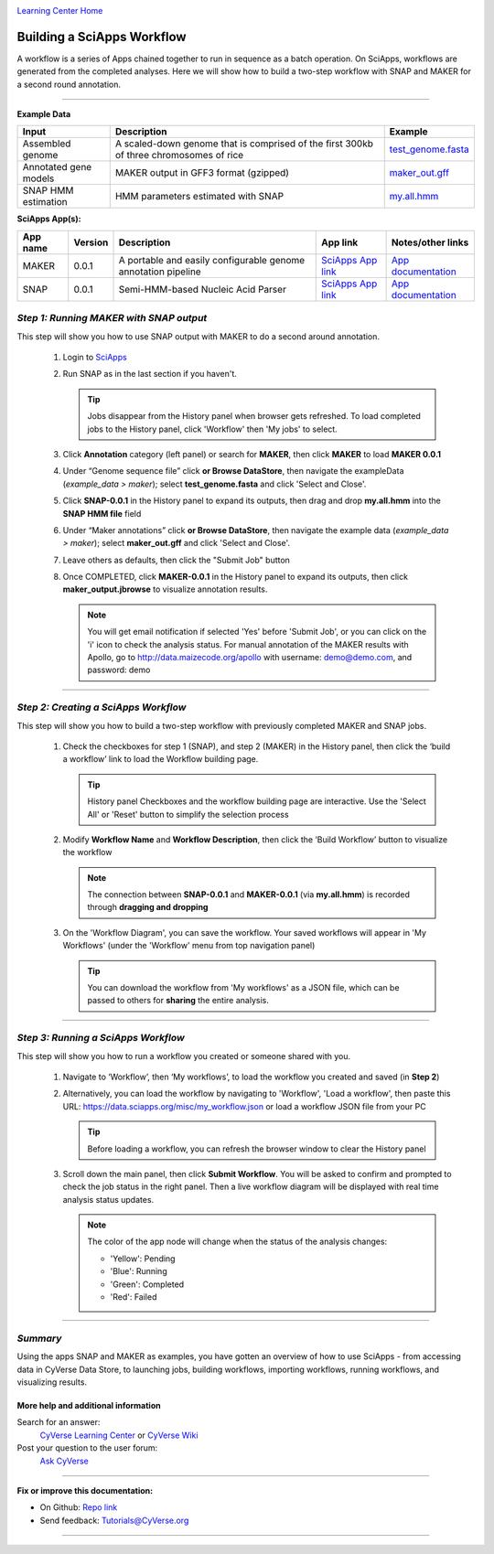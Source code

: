 |CyVerse logo|_

|Home_Icon|_
`Learning Center Home <http://learning.cyverse.org/>`_


Building a SciApps Workflow
------------------------------
A workflow is a series of Apps chained together to run in sequence as a batch operation. On SciApps, workflows are generated from the completed analyses. Here we will show how to build a two-step workflow with SNAP and MAKER for a second round annotation.  

----


**Example Data**

.. list-table::
    :header-rows: 1

    * - Input
      - Description
      - Example
    * - Assembled genome
      - A scaled-down genome that is comprised of the first 300kb of three chromosomes of rice
      - `test_genome.fasta <https://data.sciapps.org/example_data/maker/test_genome.fasta>`_
    * - Annotated gene models
      - MAKER output in GFF3 format (gzipped)
      - `maker_out.gff <https://data.sciapps.org/results/job-7054048854647631385-242ac113-0001-007-job-for-maker-0-0-1/my.all.gff.gz>`_
    * - SNAP HMM estimation
      - HMM parameters estimated with SNAP
      - `my.all.hmm <https://data.sciapps.org/results/job-6189497920853643751-242ac113-0001-007-job-for-snap-0-0-1/my.all.hmm>`_

**SciApps App(s):**

.. list-table::
    :header-rows: 1

    * - App name
      - Version
      - Description
      - App link
      - Notes/other links
    * - MAKER
      - 0.0.1
      - A portable and easily configurable genome annotation pipeline
      - `SciApps App link <https://www.sciapps.org/app_id/MAKER-0.0.1>`_
      - `App documentation <http://www.yandell-lab.org/software/maker.html/>`_
    * - SNAP
      - 0.0.1
      - Semi-HMM-based Nucleic Acid Parser
      - `SciApps App link <https://www.sciapps.org/app_id/SNAP-0.0.1>`_
      - `App documentation <http://korflab.ucdavis.edu/software.html>`_

*Step 1: Running MAKER with SNAP output*
~~~~~~~~~~~~~~~~~~~~~~~~~~~~~~~~~~~~~~~~~~~~~~~~
This step will show you how to use SNAP output with MAKER to do a second around annotation.

  1. Login to `SciApps <https://www.SciApps.org/>`_

  2. Run SNAP as in the last section if you haven't. 

     |myjobs_window|
  
     .. Tip::
       Jobs disappear from the History panel when browser gets refreshed. To load completed jobs to the History panel, click 'Workflow' then 'My jobs' to select.
      
  3. Click **Annotation** category (left panel) or search for **MAKER**, then click **MAKER** to load **MAKER 0.0.1**

  4. Under “Genome sequence file” click **or Browse DataStore**, then navigate the exampleData (*example_data > maker*); select **test_genome.fasta** and click 'Select and Close'.

  5. Click **SNAP-0.0.1** in the History panel to expand its outputs, then
     drag and drop **my.all.hmm** into the **SNAP HMM file** field

     |build_workflow2|

  6. Under “Maker annotations” click **or Browse DataStore**, then navigate the example data (*example_data > maker*); select **maker_out.gff** and click 'Select and Close'.

  7. Leave others as defaults, then click the "Submit Job" button

  8. Once COMPLETED, click **MAKER-0.0.1** in the History panel to expand its outputs, then click **maker_output.jbrowse** to visualize annotation results.

     .. Note::
       You will get email notification if selected 'Yes' before 'Submit Job', or you can click on the 'i' icon to check the analysis status. For manual annotation of the MAKER results with Apollo, go to http://data.maizecode.org/apollo with username: demo@demo.com, and password: demo         

----

*Step 2: Creating a SciApps Workflow*
~~~~~~~~~~~~~~~~~~~~~~~~~~~~~~~~~~~~~~~
This step will show you how to build a two-step workflow with previously completed MAKER and SNAP jobs.

  1. Check the checkboxes for step 1 (SNAP), and step 2 (MAKER) in the History panel, then click the ‘build a workflow’ link to load the Workflow building page.

     |build_workflow3|
    
     .. Tip::
        History panel Checkboxes and the workflow building page are interactive. Use the 'Select All' or 'Reset' button to simplify the selection process

  2. Modify **Workflow Name** and **Workflow Description**, then click the ‘Build Workflow’ button to visualize the workflow

     |annotation_workflow2|

     .. Note::
       The connection between **SNAP-0.0.1** and **MAKER-0.0.1**  (via **my.all.hmm**) is recorded through **dragging and dropping**

  3. On the 'Workflow Diagram', you can save the workflow. Your saved workflows will appear in 'My Workflows' (under the 'Workflow' menu from top navigation panel)

     .. Tip::
       You can download the workflow from 'My workflows' as a JSON file, which can be passed to others for **sharing** the entire analysis.

----

*Step 3: Running a SciApps Workflow*
~~~~~~~~~~~~~~~~~~~~~~~~~~~~~~~~~~~~~~~
This step will show you how to run a workflow you created or someone shared with you.

  1. Navigate to ‘Workflow’, then ‘My workflows’, to load the workflow you created and saved (in **Step 2**)

     |myworkflows_window|

  2. Alternatively, you can load the workflow by navigating to 'Workflow', 'Load a workflow', then paste this URL: https://data.sciapps.org/misc/my_workflow.json or load a workflow JSON file from your PC

     |load_workflow|
 
     .. Tip::
       Before loading a workflow, you can refresh the browser window to clear the History panel

  3. Scroll down the main panel, then click **Submit Workflow**. You will be asked to confirm and prompted to check the job status in the right panel. Then a live workflow diagram will be displayed with real time analysis status updates.

     .. Note::

       |running_workflow|

       The color of the app node will change when the status of the analysis changes:

       - 'Yellow': Pending
       - 'Blue': Running
       - 'Green': Completed
       - 'Red': Failed

----

*Summary*
~~~~~~~~~

Using the apps SNAP and MAKER as examples, you have gotten an overview of how to use SciApps - from accessing data in CyVerse Data Store, to launching jobs, building workflows, importing workflows, running workflows, and visualizing results.


More help and additional information
`````````````````````````````````````

..
    Short description and links to any reading materials

Search for an answer:
    `CyVerse Learning Center <http://learning.cyverse.org>`_ or
    `CyVerse Wiki <https://wiki.cyverse.org>`_

Post your question to the user forum:
    `Ask CyVerse <http://ask.iplantcollaborative.org/questions>`_

----

**Fix or improve this documentation:**

- On Github: `Repo link <https://github.com/CyVerse-learning-materials/SciApps_guide>`_
- Send feedback: `Tutorials@CyVerse.org <Tutorials@CyVerse.org>`_

----

.. |CyVerse logo| image:: ./img/cyverse_rgb.png
    :width: 500
    :height: 100
.. _CyVerse logo: http://learning.cyverse.org/
.. |Home_Icon| image:: ./img/homeicon.png
    :width: 25
    :height: 25
.. _Home_Icon: http://learning.cyverse.org/
.. |myjobs_window| image:: ./img/sci_apps/myjobs_window.gif
    :width: 660
    :height: 232
.. |build_workflow2| image:: ./img/sci_apps/build_workflow2.gif
    :width: 660
    :height: 246
.. |build_workflow3| image:: ./img/sci_apps/build_workflow3.gif
    :width: 660
    :height: 294
.. |annotation_workflow2| image:: ./img/sci_apps/annotation_workflow2.gif
    :width: 660
    :height: 320
.. |myworkflows_window| image:: ./img/sci_apps/my_workflow.gif
    :width: 660
    :height: 222
.. |load_workflow| image:: ./img/sci_apps/load_workflow.gif
    :width: 600
    :height: 135
.. |running_workflow| image:: ./img/sci_apps/running_workflow2.gif
    :width: 660
    :height: 199
